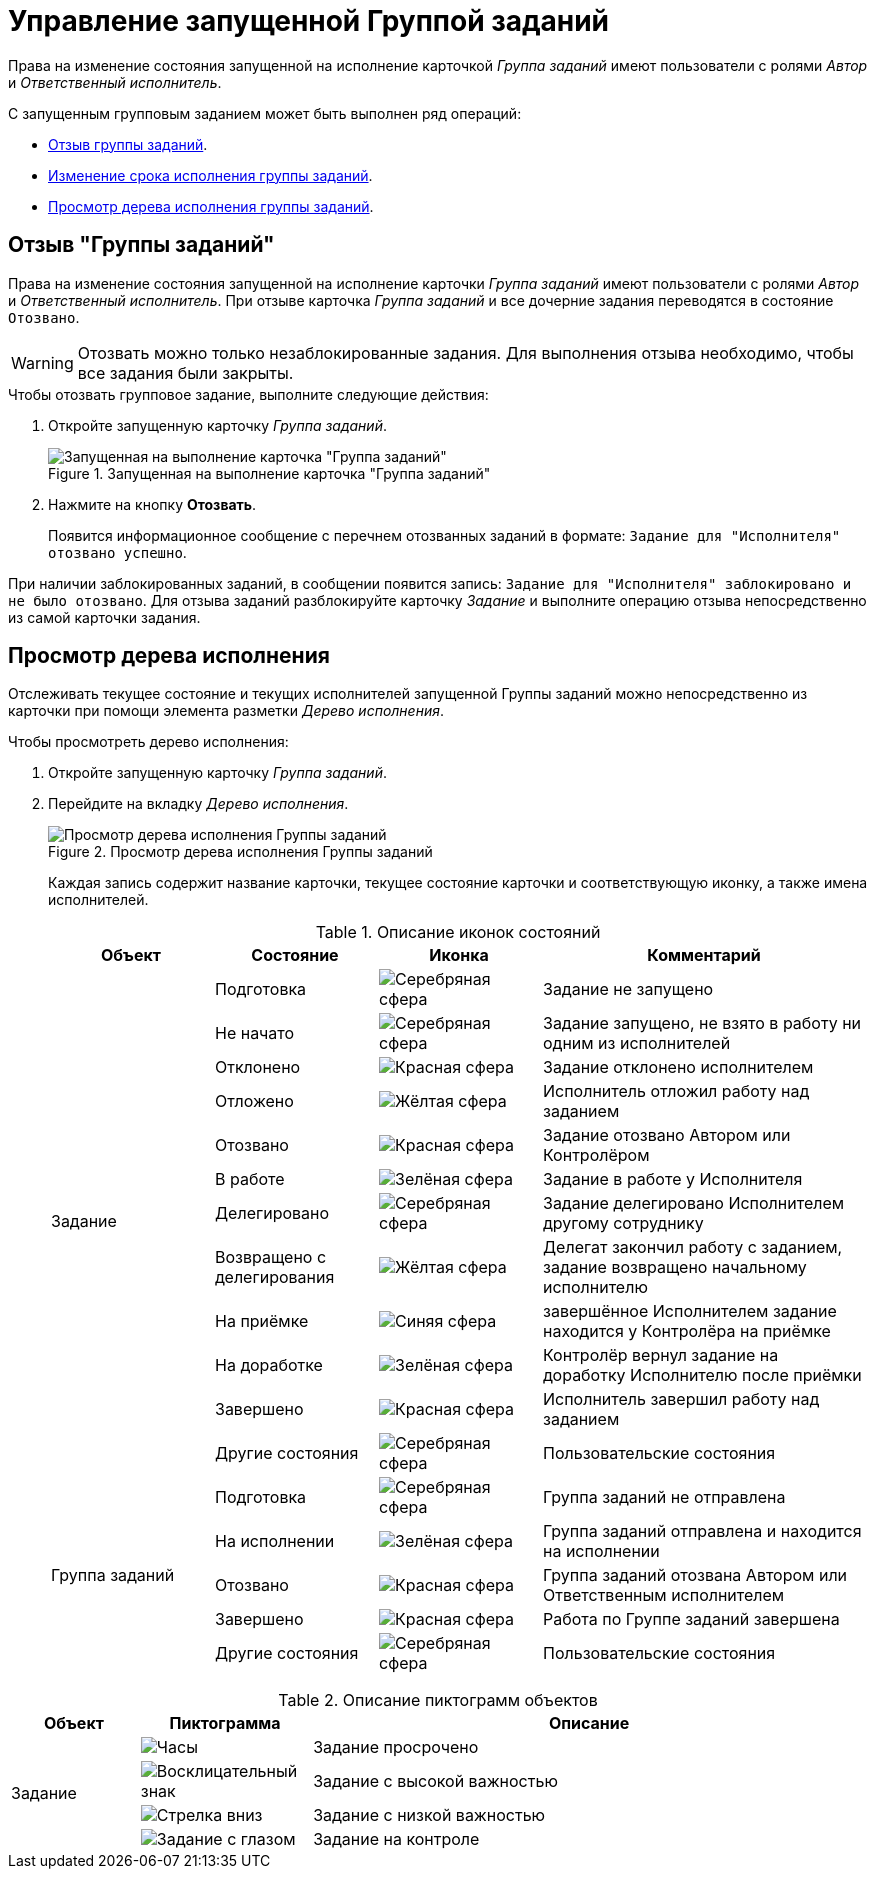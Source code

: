 = Управление запущенной Группой заданий

Права на изменение состояния запущенной на исполнение карточкой _Группа заданий_ имеют пользователи с ролями _Автор_ и _Ответственный исполнитель_.

.С запущенным групповым заданием может быть выполнен ряд операций:
* <<recall-task,Отзыв группы заданий>>.
* <<change-deadline,Изменение срока исполнения группы заданий>>.
* <<view-tree,Просмотр дерева исполнения группы заданий>>.

[#recall-task]
== Отзыв "Группы заданий"

Права на изменение состояния запущенной на исполнение карточки _Группа заданий_ имеют пользователи с ролями _Автор_ и _Ответственный исполнитель_. При отзыве карточка _Группа заданий_ и все дочерние задания переводятся в состояние `Отозвано`.

[WARNING]
====
Отозвать можно только незаблокированные задания. Для выполнения отзыва необходимо, чтобы все задания были закрыты.
====

.Чтобы отозвать групповое задание, выполните следующие действия:
. Откройте запущенную карточку _Группа заданий_.
+
.Запущенная на выполнение карточка "Группа заданий"
image::recall-group.png[Запущенная на выполнение карточка "Группа заданий"]
+
. Нажмите на кнопку *Отозвать*.
+
Появится информационное сообщение с перечнем отозванных заданий в формате: `Задание для "Исполнителя" отозвано успешно`.

При наличии заблокированных заданий, в сообщении появится запись: `Задание для "Исполнителя" заблокировано и не было отозвано`. Для отзыва заданий разблокируйте карточку _Задание_ и выполните операцию отзыва непосредственно из самой карточки задания.

// [#change-deadline]
// == Изменение сроков исполнения "Группы заданий"
//
// Права на изменение срока исполнения карточки _Группа заданий_ имеют _Ответственный исполнитель_ и _Контролёр_.
//
// .Чтобы изменить сроки группового задания:
// . Откройте запущенную карточку _Группа заданий_.
// . Нажмите на кнопку *Изменить сроки*.
// +
// Появится окно для ввода новых сроков выполнения задания.
// +
// .Перенос сроков выполнения задания
// image::task-change-deadline.png[Перенос сроков выполнения задания]
// +
// . Введите новые сроки, укажите причину переноса сроков. Нажмите *Принять*.
// +
// Будут изменены значения полей для отображения сроков выполнения группы заданий.

[#view-tree]
== Просмотр дерева исполнения

Отслеживать текущее состояние и текущих исполнителей запущенной Группы заданий можно непосредственно из карточки при помощи элемента разметки _Дерево исполнения_.

.Чтобы просмотреть дерево исполнения:
. Откройте запущенную карточку _Группа заданий_.
. Перейдите на вкладку _Дерево исполнения_.
+
.Просмотр дерева исполнения Группы заданий
image::group-performance-tree.png[Просмотр дерева исполнения Группы заданий]
+
Каждая запись содержит название карточки, текущее состояние карточки и соответствующую иконку, а также имена исполнителей.
+
.Описание иконок состояний
[cols="20%,20%,20%,40%",options="header"]
|===
|Объект |Состояние |Иконка |Комментарий

.12+|Задание

|Подготовка
|image:buttons/ball-silver.png[Серебряная сфера]
|Задание не запущено

|Не начато
|image:buttons/ball-yellow.png[Серебряная сфера]
|Задание запущено, не взято в работу ни одним из исполнителей

|Отклонено
|image:buttons/ball-red.png[Красная сфера]
|Задание отклонено исполнителем

|Отложено
|image:buttons/ball-yellow.png[Жёлтая сфера]
|Исполнитель отложил работу над заданием

|Отозвано
|image:buttons/ball-red.png[Красная сфера]
|Задание отозвано Автором или Контролёром

|В работе
|image:buttons/ball-green.png[Зелёная сфера]
|Задание в работе у Исполнителя

|Делегировано
|image:buttons/ball-silver.png[Серебряная сфера]
|Задание делегировано Исполнителем другому сотруднику

|Возвращено с делегирования
|image:buttons/ball-yellow.png[Жёлтая сфера]
|Делегат закончил работу с заданием, задание возвращено начальному исполнителю

|На приёмке
|image:buttons/ball-blue.png[Синяя сфера]
|завершённое Исполнителем задание находится у Контролёра на приёмке

|На доработке
|image:buttons/ball-green.png[Зелёная сфера]
|Контролёр вернул задание на доработку Исполнителю после приёмки

|Завершено
|image:buttons/ball-red.png[Красная сфера]
|Исполнитель завершил работу над заданием

|Другие состояния
|image:buttons/ball-silver.png[Серебряная сфера]
|Пользовательские состояния

.5+|Группа заданий

|Подготовка
|image:buttons/ball-silver.png[Серебряная сфера]
|Группа заданий не отправлена

|На исполнении
|image:buttons/ball-green.png[Зелёная сфера]
|Группа заданий отправлена и находится на исполнении

|Отозвано
|image:buttons/ball-red.png[Красная сфера]
|Группа заданий отозвана Автором или Ответственным исполнителем

|Завершено
|image:buttons/ball-red.png[Красная сфера]
|Работа по Группе заданий завершена

|Другие состояния
|image:buttons/ball-silver.png[Серебряная сфера]
|Пользовательские состояния
|===

.Описание пиктограмм объектов
[cols="15%,20%,65%",options="header"]
|===
|Объект |Пиктограмма |Описание

.4+|Задание

|image:buttons/clock.png[Часы]
|Задание просрочено

|image:buttons/excl-mark.png[Восклицательный знак]
|Задание с высокой важностью

|image:buttons/arrow-down-blue.png[Стрелка вниз]
|Задание с низкой важностью

|image:buttons/eyed-task.png[Задание с глазом]
|Задание на контроле
|===
